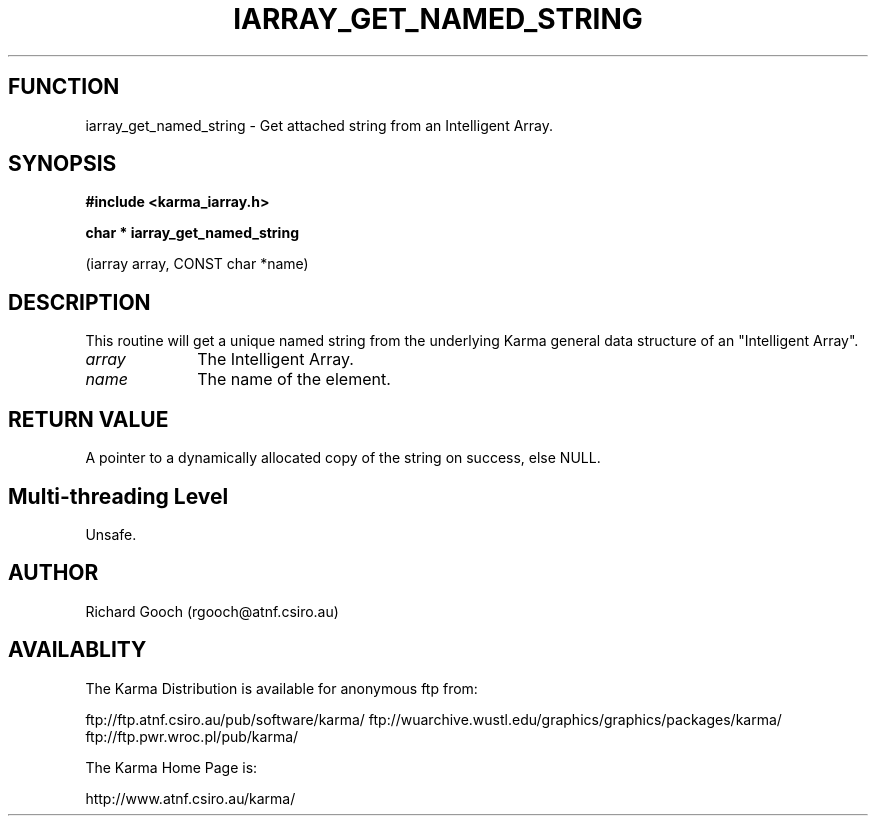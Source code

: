 .TH IARRAY_GET_NAMED_STRING 3 "14 Aug 2006" "Karma Distribution"
.SH FUNCTION
iarray_get_named_string \- Get attached string from an Intelligent Array.
.SH SYNOPSIS
.B #include <karma_iarray.h>
.sp
.B char * iarray_get_named_string
.sp
(iarray array, CONST char *name)
.SH DESCRIPTION
This routine will get a unique named string from the underlying
Karma general data structure of an "Intelligent Array".
.IP \fIarray\fP 1i
The Intelligent Array.
.IP \fIname\fP 1i
The name of the element.
.SH RETURN VALUE
A pointer to a dynamically allocated copy of the string on
success, else NULL.
.SH Multi-threading Level
Unsafe.
.SH AUTHOR
Richard Gooch (rgooch@atnf.csiro.au)
.SH AVAILABLITY
The Karma Distribution is available for anonymous ftp from:

ftp://ftp.atnf.csiro.au/pub/software/karma/
ftp://wuarchive.wustl.edu/graphics/graphics/packages/karma/
ftp://ftp.pwr.wroc.pl/pub/karma/

The Karma Home Page is:

http://www.atnf.csiro.au/karma/
